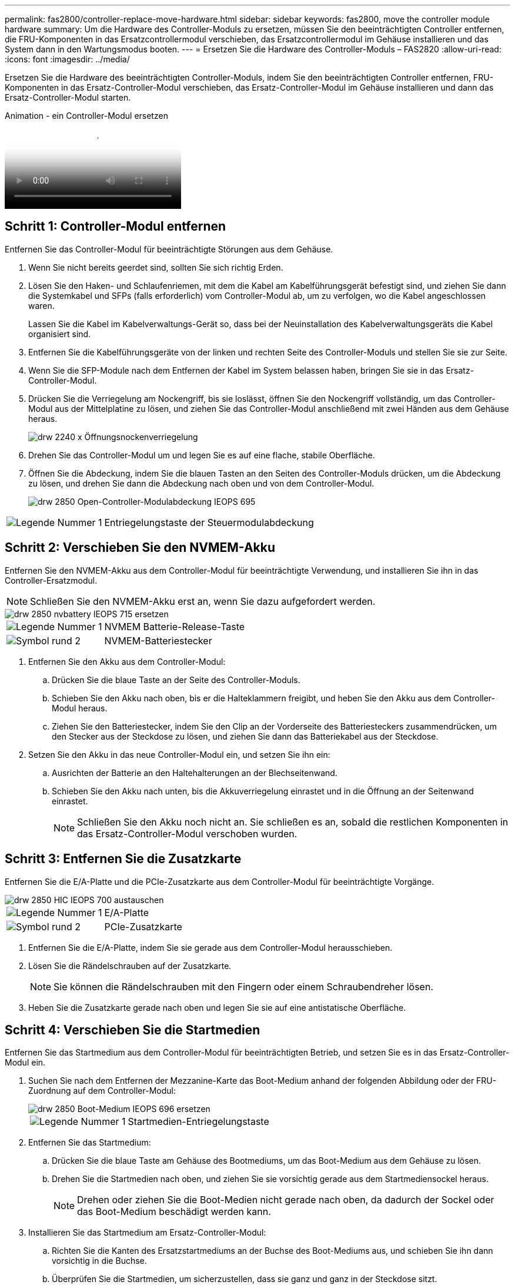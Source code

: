 ---
permalink: fas2800/controller-replace-move-hardware.html 
sidebar: sidebar 
keywords: fas2800, move the controller module hardware 
summary: Um die Hardware des Controller-Moduls zu ersetzen, müssen Sie den beeinträchtigten Controller entfernen, die FRU-Komponenten in das Ersatzcontrollermodul verschieben, das Ersatzcontrollermodul im Gehäuse installieren und das System dann in den Wartungsmodus booten. 
---
= Ersetzen Sie die Hardware des Controller-Moduls – FAS2820
:allow-uri-read: 
:icons: font
:imagesdir: ../media/


[role="lead"]
Ersetzen Sie die Hardware des beeinträchtigten Controller-Moduls, indem Sie den beeinträchtigten Controller entfernen, FRU-Komponenten in das Ersatz-Controller-Modul verschieben, das Ersatz-Controller-Modul im Gehäuse installieren und dann das Ersatz-Controller-Modul starten.

.Animation - ein Controller-Modul ersetzen
video::c83a3301-3161-4d65-86e8-af540147576a[panopto]


== Schritt 1: Controller-Modul entfernen

Entfernen Sie das Controller-Modul für beeinträchtigte Störungen aus dem Gehäuse.

. Wenn Sie nicht bereits geerdet sind, sollten Sie sich richtig Erden.
. Lösen Sie den Haken- und Schlaufenriemen, mit dem die Kabel am Kabelführungsgerät befestigt sind, und ziehen Sie dann die Systemkabel und SFPs (falls erforderlich) vom Controller-Modul ab, um zu verfolgen, wo die Kabel angeschlossen waren.
+
Lassen Sie die Kabel im Kabelverwaltungs-Gerät so, dass bei der Neuinstallation des Kabelverwaltungsgeräts die Kabel organisiert sind.

. Entfernen Sie die Kabelführungsgeräte von der linken und rechten Seite des Controller-Moduls und stellen Sie sie zur Seite.
. Wenn Sie die SFP-Module nach dem Entfernen der Kabel im System belassen haben, bringen Sie sie in das Ersatz-Controller-Modul.
. Drücken Sie die Verriegelung am Nockengriff, bis sie loslässt, öffnen Sie den Nockengriff vollständig, um das Controller-Modul aus der Mittelplatine zu lösen, und ziehen Sie das Controller-Modul anschließend mit zwei Händen aus dem Gehäuse heraus.
+
image::../media/drw_2240_x_opening_cam_latch.svg[drw 2240 x Öffnungsnockenverriegelung]

. Drehen Sie das Controller-Modul um und legen Sie es auf eine flache, stabile Oberfläche.
. Öffnen Sie die Abdeckung, indem Sie die blauen Tasten an den Seiten des Controller-Moduls drücken, um die Abdeckung zu lösen, und drehen Sie dann die Abdeckung nach oben und von dem Controller-Modul.
+
image::../media/drw_2850_open_controller_module_cover_IEOPS-695.svg[drw 2850 Open-Controller-Modulabdeckung IEOPS 695]



[cols="1,3"]
|===


 a| 
image::../media/icon_round_1.png[Legende Nummer 1]
 a| 
Entriegelungstaste der Steuermodulabdeckung

|===


== Schritt 2: Verschieben Sie den NVMEM-Akku

Entfernen Sie den NVMEM-Akku aus dem Controller-Modul für beeinträchtigte Verwendung, und installieren Sie ihn in das Controller-Ersatzmodul.


NOTE: Schließen Sie den NVMEM-Akku erst an, wenn Sie dazu aufgefordert werden.

image::../media/drw_2850_replace_nvbattery_IEOPS-715.svg[drw 2850 nvbattery IEOPS 715 ersetzen]

[cols="1,3"]
|===


 a| 
image::../media/icon_round_1.png[Legende Nummer 1]
 a| 
NVMEM Batterie-Release-Taste



 a| 
image::../media/icon_round_2.png[Symbol rund 2]
 a| 
NVMEM-Batteriestecker

|===
. Entfernen Sie den Akku aus dem Controller-Modul:
+
.. Drücken Sie die blaue Taste an der Seite des Controller-Moduls.
.. Schieben Sie den Akku nach oben, bis er die Halteklammern freigibt, und heben Sie den Akku aus dem Controller-Modul heraus.
.. Ziehen Sie den Batteriestecker, indem Sie den Clip an der Vorderseite des Batteriesteckers zusammendrücken, um den Stecker aus der Steckdose zu lösen, und ziehen Sie dann das Batteriekabel aus der Steckdose.


. Setzen Sie den Akku in das neue Controller-Modul ein, und setzen Sie ihn ein:
+
.. Ausrichten der Batterie an den Haltehalterungen an der Blechseitenwand.
.. Schieben Sie den Akku nach unten, bis die Akkuverriegelung einrastet und in die Öffnung an der Seitenwand einrastet.
+

NOTE: Schließen Sie den Akku noch nicht an.  Sie schließen es an, sobald die restlichen Komponenten in das Ersatz-Controller-Modul verschoben wurden.







== Schritt 3: Entfernen Sie die Zusatzkarte

Entfernen Sie die E/A-Platte und die PCIe-Zusatzkarte aus dem Controller-Modul für beeinträchtigte Vorgänge.

image::../media/drw_2850_replace_HIC_IEOPS-700.svg[drw 2850 HIC IEOPS 700 austauschen]

[cols="1,3"]
|===


 a| 
image::../media/icon_round_1.png[Legende Nummer 1]
 a| 
E/A-Platte



 a| 
image::../media/icon_round_2.png[Symbol rund 2]
 a| 
PCIe-Zusatzkarte

|===
. Entfernen Sie die E/A-Platte, indem Sie sie gerade aus dem Controller-Modul herausschieben.
. Lösen Sie die Rändelschrauben auf der Zusatzkarte.
+

NOTE: Sie können die Rändelschrauben mit den Fingern oder einem Schraubendreher lösen.

. Heben Sie die Zusatzkarte gerade nach oben und legen Sie sie auf eine antistatische Oberfläche.




== Schritt 4: Verschieben Sie die Startmedien

Entfernen Sie das Startmedium aus dem Controller-Modul für beeinträchtigten Betrieb, und setzen Sie es in das Ersatz-Controller-Modul ein.

. Suchen Sie nach dem Entfernen der Mezzanine-Karte das Boot-Medium anhand der folgenden Abbildung oder der FRU-Zuordnung auf dem Controller-Modul:
+
image::../media/drw_2850_replace_boot_media_IEOPS-696.svg[drw 2850 Boot-Medium IEOPS 696 ersetzen]

+
[cols="1,3"]
|===


 a| 
image::../media/icon_round_1.png[Legende Nummer 1]
 a| 
Startmedien-Entriegelungstaste

|===
. Entfernen Sie das Startmedium:
+
.. Drücken Sie die blaue Taste am Gehäuse des Bootmediums, um das Boot-Medium aus dem Gehäuse zu lösen.
.. Drehen Sie die Startmedien nach oben, und ziehen Sie sie vorsichtig gerade aus dem Startmediensockel heraus.
+

NOTE: Drehen oder ziehen Sie die Boot-Medien nicht gerade nach oben, da dadurch der Sockel oder das Boot-Medium beschädigt werden kann.



. Installieren Sie das Startmedium am Ersatz-Controller-Modul:
+
.. Richten Sie die Kanten des Ersatzstartmediums an der Buchse des Boot-Mediums aus, und schieben Sie ihn dann vorsichtig in die Buchse.
.. Überprüfen Sie die Startmedien, um sicherzustellen, dass sie ganz und ganz in der Steckdose sitzt.
+
Entfernen Sie gegebenenfalls die Startmedien, und setzen Sie sie wieder in den Sockel ein.

.. Drücken Sie die blaue Verriegelungstaste am Startmediengehäuse, drehen Sie die Startmedien ganz nach unten, und lassen Sie dann die Verriegelungstaste los, um das Startmedium zu verriegeln.






== Schritt 5: Installieren Sie die Zusatzkarte im Ersatzcontroller

Installieren Sie die Zusatzkarte im Ersatz-Controller-Modul.

. Setzen Sie die Zusatzkarte wieder ein:
+
.. Richten Sie die Zusatzkarte am Anschluss auf der Hauptplatine aus.
.. Drücken Sie die Karte vorsichtig nach unten, um sie in den Steckplatz zu setzen.
.. Ziehen Sie die drei Rändelschrauben auf der Zusatzkarte fest.


. Setzen Sie die E/A-Platte wieder ein.




== Schritt 6: Verschieben Sie die DIMMs

Entfernen Sie die DIMMs aus dem Controller-Modul für beeinträchtigte Störungen, und setzen Sie sie in das Ersatz-Controller-Modul ein.

image::../media/drw_2850_replace_dimms_IEOPS-699.svg[drw 2850 dimms IEOPS 699 ersetzen]

[cols="1,3"]
|===


 a| 
image::../media/icon_round_1.png[Legende Nummer 1]
 a| 
DIMM-Verriegelungsriegel



 a| 
image::../media/icon_round_2.png[Symbol rund 2]
 a| 
DIMM

|===
. Suchen Sie die DIMMs auf dem Controller-Modul
+

NOTE: Notieren Sie sich die Position des DIMM-Moduls in den Sockeln, damit Sie das DIMM an der gleichen Stelle in das Ersatz-Controller-Modul und in der richtigen Ausrichtung einsetzen können.

. Entfernen Sie die DIMMs aus dem Controller-Modul für beeinträchtigte Störungen:
+
.. Entfernen Sie das DIMM-Modul aus dem Steckplatz, indem Sie die beiden DIMM-Auswurfhalterungen auf beiden Seiten des DIMM langsam auseinander drücken.
+
Das DIMM dreht sich ein wenig nach oben.

.. Drehen Sie das DIMM-Modul so weit wie möglich, und schieben Sie es dann aus dem Sockel.
+

NOTE: Halten Sie das DIMM vorsichtig an den Rändern, um Druck auf die Komponenten auf der DIMM-Leiterplatte zu vermeiden.



. Stellen Sie sicher, dass die NVMEM-Batterie nicht an das Ersatz-Controller-Modul angeschlossen ist.
. Installieren Sie die DIMMs in der Ersatzsteuerung an derselben Stelle, an der sie sich im außer Betrieb genommenen Controller befanden:
+
.. Drücken Sie vorsichtig, aber fest auf die Oberseite des DIMM, bis die Auswurfklammern über den Kerben an den Enden des DIMM einrasten.
+
Das DIMM passt eng in den Steckplatz, sollte aber leicht einpassen. Falls nicht, richten Sie das DIMM-Modul mit dem Steckplatz aus und setzen Sie es wieder ein.

+

NOTE: Prüfen Sie das DIMM visuell, um sicherzustellen, dass es gleichmäßig ausgerichtet und vollständig in den Steckplatz eingesetzt ist.



. Wiederholen Sie diese Schritte für das andere DIMM.




== Schritt 7: Verschieben Sie ein Cache-Modul

Entfernen Sie das Cache-Modul aus dem Controller-Modul für beeinträchtigte Störungen, und setzen Sie es in das Controller-Ersatzmodul ein.

image::../media/drw_2850_replace_caching module_IEOPS-697.svg[drw 2850 Caching-Modul IEOPS 697 ersetzen]

[cols="1,3"]
|===


 a| 
image::../media/icon_round_1.png[Legende Nummer 1]
 a| 
Sperrtaste für Caching-Modul

|===
. Suchen Sie das Caching-Modul in der Nähe der Rückseite des Controller-Moduls, und entfernen Sie es:
+
.. Drücken Sie die blaue Verriegelungstaste, und drehen Sie das Zwischenspeichermodul nach oben.
.. Ziehen Sie das Zwischenmodul vorsichtig gerade aus dem Gehäuse heraus.


. Installieren Sie das Caching-Modul im Ersatz-Controller-Modul:
+
.. Richten Sie die Kanten des Cache-Moduls an der Buchse im Gehäuse aus, und schieben Sie sie dann vorsichtig in die Buchse.
.. Vergewissern Sie sich, dass das Caching-Modul ganz und ganz im Sockel sitzt.
+
Entfernen Sie gegebenenfalls das Cache-Modul, und setzen Sie es wieder in den Sockel ein.

.. Drücken Sie die blaue Sperrtaste, drehen Sie das Caching-Modul ganz nach unten, und lassen Sie dann die Sperrtaste los, um das Caching-Modul zu verriegeln.


. Schließen Sie die NVMEM-Batterie an.
+
Vergewissern Sie sich, dass der Stecker in der Akkusteckdose auf der Hauptplatine einrastet.

+

NOTE: Wenn das Anschließen der Batterie schwierig ist, entfernen Sie die Batterie aus dem Controller-Modul, schließen Sie sie an, und setzen Sie sie dann wieder in das Controller-Modul ein.

. Bringen Sie die Abdeckung des Controller-Moduls wieder an.




== Schritt 8: Installieren Sie die NV-Batterie

Setzen Sie die NV-Batterie in das neue Controller-Modul ein.

. Stecken Sie den Batteriestecker wieder in die Buchse am Controller-Modul.
+
Vergewissern Sie sich, dass der Stecker in der Akkubuchse auf der Hauptplatine einrastet.

. Ausrichten der Batterie an den Haltehalterungen an der Blechseitenwand.
. Schieben Sie den Akku nach unten, bis die Akkuverriegelung einrastet und in die Öffnung an der Seitenwand einrastet.
. Setzen Sie die Abdeckung des Controller-Moduls wieder ein, und verriegeln Sie sie.




== Schritt 9: Installieren Sie den Controller

Installieren Sie das Ersatz-Controller-Modul im Systemgehäuse und starten Sie den ONTAP.


NOTE: Möglicherweise wird die System-Firmware beim Booten des Systems aktualisiert. Diesen Vorgang nicht abbrechen. Das Verfahren erfordert, dass Sie den Bootvorgang unterbrechen, den Sie in der Regel jederzeit nach der entsprechenden Aufforderung durchführen können. Wenn das System jedoch beim Booten der System die System-Firmware aktualisiert, müssen Sie nach Abschluss der Aktualisierung warten, bevor Sie den Bootvorgang unterbrechen.

. Wenn Sie nicht bereits geerdet sind, sollten Sie sich richtig Erden.
. Wenn dies noch nicht geschehen ist, bringen Sie die Abdeckung am Controller-Modul wieder an.
. Drehen Sie das Controller-Modul.
. Richten Sie das Ende des Controller-Moduls an der Öffnung im Gehäuse aus, und drücken Sie dann vorsichtig das Controller-Modul zur Hälfte in das System.
+

NOTE: Setzen Sie das Controller-Modul erst dann vollständig in das Chassis ein, wenn Sie dazu aufgefordert werden.

. Führen Sie die Neuinstallation des Controller-Moduls durch:
+
.. Schieben Sie das Steuermodul fest in die offene Position, bis es auf die Mittelebene trifft und vollständig sitzt, und schließen Sie dann den Nockengriff in die verriegelte Position.
+

NOTE: Beim Einschieben des Controller-Moduls in das Gehäuse keine übermäßige Kraft verwenden, um Schäden an den Anschlüssen zu vermeiden.

+
Der Controller beginnt zu booten, sobald er im Gehäuse sitzt.

.. Wenn Sie dies noch nicht getan haben, installieren Sie das Kabelverwaltungsgerät neu.
.. Verbinden Sie die Kabel mit dem Haken- und Schlaufenband mit dem Kabelmanagement-Gerät.
+

NOTE: Sie müssen nach einer Konsolenmeldung für das automatische Firmware-Update suchen. Wenn die Aktualisierungsmeldung angezeigt wird, drücken Sie nicht `Ctrl-C` So unterbrechen Sie den Bootvorgang, bis eine Meldung angezeigt wird, die bestätigt, dass die Aktualisierung abgeschlossen ist. Wenn die Firmware-Aktualisierung abgebrochen wird, wird der Boot-Prozess zur LOADER-Eingabeaufforderung beendet. Sie müssen den ausführen `update_flash` Befehl, und geben Sie dann ein `bye -g` Um das System neu zu starten.





*Wichtig:* während des Startvorgangs werden möglicherweise folgende Eingabeaufforderungen angezeigt:

* Eine Warnmeldung über eine nicht übereinstimmende System-ID und die Aufforderung, die System-ID außer Kraft zu setzen. Antworten `y` Zu dieser Eingabeaufforderung.
* Eine Eingabeaufforderung mit einer Warnmeldung, dass Sie beim Aufrufen des Wartungsmodus in einer HA-Konfiguration sicherstellen müssen, dass der gesunde Controller weiterhin ausgefallen ist. Antworten `y` Zu dieser Eingabeaufforderung.

